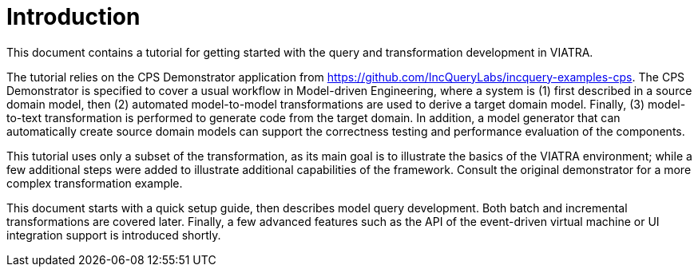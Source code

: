 = Introduction
ifdef::env-github,env-browser[:outfilesuffix: .adoc]
ifndef::rootdir[:rootdir: ./]
ifndef::source-highlighter[:source-highlighter: coderay]
:imagesdir: {rootdir}

This document contains a tutorial for getting started with the query and transformation development in VIATRA.

The tutorial relies on the CPS Demonstrator application from https://github.com/IncQueryLabs/incquery-examples-cps. The CPS Demonstrator is specified to cover a usual workflow in Model-driven Engineering, where a system is (1) first described in a source domain model, then (2) automated model-to-model transformations are used to derive a target domain model. Finally, (3) model-to-text transformation is performed to generate code from the target domain. In addition, a model generator that can automatically create source domain models can support the correctness testing and performance evaluation of the components.

This tutorial uses only a subset of the transformation, as its main goal is to illustrate the basics of the VIATRA environment; while a few additional steps were added to illustrate additional capabilities of the framework. Consult the original demonstrator for a more complex transformation example.

This document starts with a quick setup guide, then describes model query development. Both batch and incremental transformations are covered later. Finally, a few advanced features such as the API of the event-driven virtual machine or UI integration support is introduced shortly.

